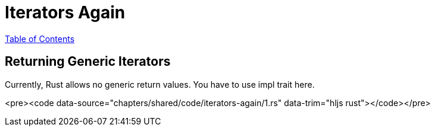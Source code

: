 = Iterators Again
:revealjs_width: 1920
:revealjs_height: 1080
:source-highlighter: highlightjs

link:./index.html[Table of Contents]


== Returning Generic Iterators

Currently, Rust allows no generic return values. You have to use impl trait here.

<pre><code data-source="chapters/shared/code/iterators-again/1.rs" data-trim="hljs rust"></code></pre>
